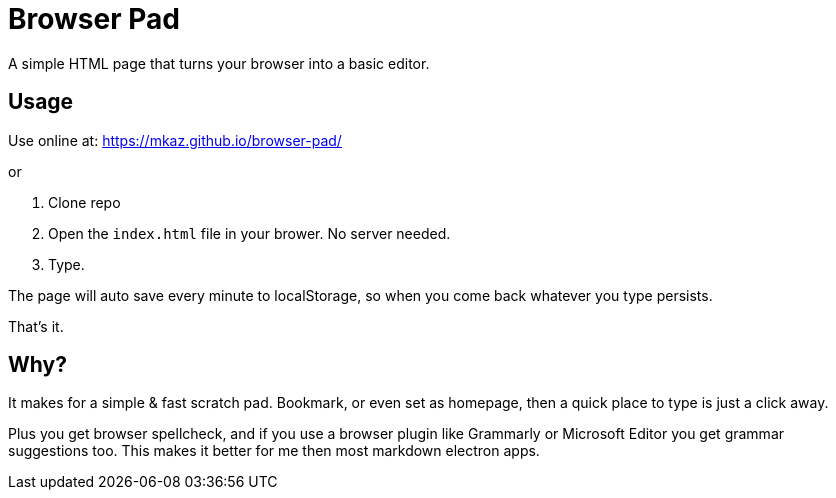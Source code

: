 = Browser Pad

A simple HTML page that turns your browser into a basic editor.

== Usage

Use online at: https://mkaz.github.io/browser-pad/

or

. Clone repo

. Open the `index.html` file in your brower. No server needed.

. Type.

The page will auto save every minute to localStorage, so when you come back
whatever you type persists.

That's it.

== Why?

It makes for a simple & fast scratch pad. Bookmark, or even set as homepage,
then a quick place to type is just a click away.

Plus you get browser spellcheck, and if you use a browser plugin like Grammarly
or Microsoft Editor you get grammar suggestions too. This makes it better for
me then most markdown electron apps.

